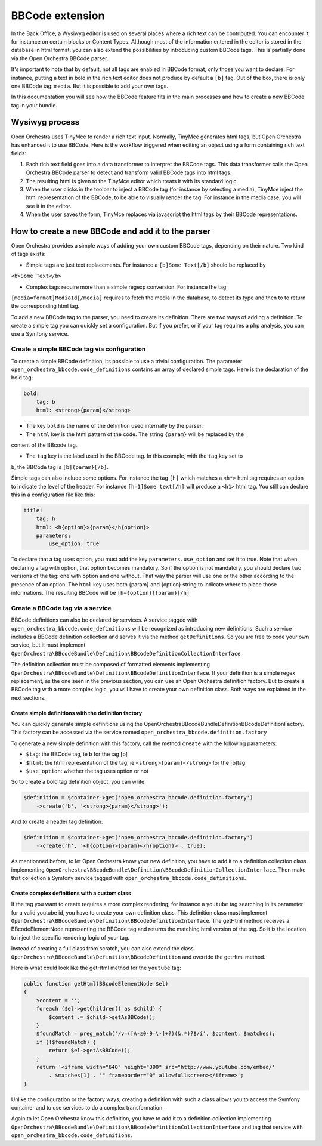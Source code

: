 BBCode extension
================

In the Back Office, a Wysiwyg editor is used on several places where a rich text can be contributed.
You can encounter it for instance on certain blocks or Content Types. Although most of the
information entered in the editor is stored in the database in html format, you can also extend the
possibilities by introducing custom BBCode tags. This is partially done via the Open Orchestra
BBCode parser.

It's important to note that by default, not all tags are enabled in BBCode format, only those you
want to declare. For instance, putting a text in bold in the rich text editor does not produce by
default a ``[b]`` tag. Out of the box, there is only one BBCode tag: ``media``. But it is possible
to add your own tags.

In this documentation you will see how the BBCode feature fits in the main processes and how to create
a new BBCode tag in your bundle.

Wysiwyg process
---------------
Open Orchestra uses TinyMce to render a rich text input. Normally, TinyMce generates html tags, but
Open Orchestra has enhanced it to use BBCode. Here is the workflow triggered when editing an object
using a form containing rich text fields:

.. image:: ../../images/richtext2.png

1. Each rich text field goes into a data transformer to interpret the BBCode tags. This data
   transformer calls the Open Orchestra BBCode parser to detect and transform valid BBCode tags into
   html tags.
2. The resulting html is given to the TinyMce editor which treats it with its standard logic.
3. When the user clicks in the toolbar to inject a BBCode tag (for instance by selecting a media),
   TinyMce inject the html representation of the BBCode, to be able to visually render the tag. For
   instance in the media case, you will see it in the editor.
4. When the user saves the form, TinyMce replaces via javascript the html tags by their BBCode
   representations.

How to create a new BBCode and add it to the parser
---------------------------------------------------
Open Orchestra provides a simple ways of adding your own custom BBCode tags, depending on their
nature. Two kind of tags exists:

- Simple tags are just text replacements. For instance a ``[b]Some Text[/b]`` should be replaced by
``<b>Some Text</b>``

- Complex tags require more than a simple regexp conversion. For instance the tag
``[media=format]MediaId[/media]`` requires to fetch the media in the database, to detect its type
and then to to return the corresponding html tag.

To add a new BBCode tag to the parser, you need to create its definition. There are two ways of
adding a definition. To create a simple tag you can quickly set a configuration. But if you prefer,
or if your tag requires a php analysis, you can use a Symfony service.

Create a simple BBCode tag via configuration
~~~~~~~~~~~~~~~~~~~~~~~~~~~~~~~~~~~~~~~~~~~~
To create a simple BBCode definition, its possible to use a trivial configuration. The parameter
``open_orchestra_bbcode.code_definitions`` contains an array of declared simple tags. Here is the
declaration of the bold tag:

.. code-block:: yaml

    bold:
        tag: b
        html: <strong>{param}</strong>

- The key ``bold`` is the name of the definition used internally by the parser.

- The ``html`` key is the html pattern of the code. The string ``{param}`` will be replaced by the
content of the BBcode tag.

- The ``tag`` key is the label used in the BBCode tag. In this example, with the ``tag`` key set to
``b``, the BBCode tag is ``[b]{param}[/b]``.

Simple tags can also include some options. For instance the tag ``[h]`` which matches a ``<h*>``
html tag requires an option to indicate the level of the header. For instance ``[h=1]Some text[/h]``
will produce a ``<h1>`` html tag. You still can declare this in a configuration file like this:

.. code-block:: yaml

        title:
            tag: h
            html: <h{option}>{param}</h{option}>
            parameters:
                use_option: true

To declare that a tag uses option, you must add the key ``parameters.use_option`` and set it to true.
Note that when declaring a tag with option, that option becomes mandatory. So if the option is not
mandatory, you should declare two versions of the tag: one with option and one without. That way
the parser will use one or the other according to the presence of an option. The ``html`` key uses
both {param} and {option} string to indicate where to place those informations.
The resulting BBCode will be ``[h={option}]{param}[/h]``

Create a BBCode tag via a service
~~~~~~~~~~~~~~~~~~~~~~~~~~~~~~~~~
BBCode definitions can also be declared by services. A service tagged with
``open_orchestra_bbcode.code_definitions`` will be recognized as introducing new definitions. Such
a service includes a BBCode definition collection and serves it via the method ``getDefinitions``.
So you are free to code your own service, but it must implement
``OpenOrchestra\BBcodeBundle\Definition\BBcodeDefinitionCollectionInterface``.

The definition collection must be composed of formatted elements implementing
``OpenOrchestra\BBcodeBundle\Definition\BBcodeDefinitionInterface``. If your definition is a simple
regex replacement, as the one seen in the previous section, you can use an Open Orchestra definition
factory. But to create a BBCode tag with a more complex logic, you will have to create your own
definition class. Both ways are explained in the next sections.

Create simple definitions with the definition factory
*****************************************************
You can quickly generate simple definitions using the OpenOrchestra\BBcodeBundle\Definition\BBcodeDefinitionFactory.
This factory can be accessed via the service named ``open_orchestra_bbcode.definition.factory``

To generate a new simple definition with this factory, call the method ``create`` with the following
parameters:

- ``$tag``: the BBCode tag, ie ``b`` for the tag [b]

- ``$html``: the html representation of the tag, ie ``<strong>{param}</strong>`` for the [b]tag

- ``$use_option``: whether the tag uses option or not

So to create a bold tag definition object, you can write:

.. code-block:: php

    $definition = $container->get('open_orchestra_bbcode.definition.factory')
        ->create('b', '<strong>{param}</strong>');

And to create a header tag definition:

.. code-block:: php

    $definition = $container->get('open_orchestra_bbcode.definition.factory')
        ->create('h', '<h{option}>{param}</h{option}>', true);

As mentionned before, to let Open Orchestra know your new definition, you have to add it to a
definition collection class implementing
``OpenOrchestra\BBcodeBundle\Definition\BBcodeDefinitionCollectionInterface``. Then make that
collection a Symfony service tagged with ``open_orchestra_bbcode.code_definitions``.

Create complex definitions with a custom class
**********************************************
If the tag you want to create requires a more complex rendering, for instance a ``youtube`` tag
searching in its parameter for a valid youtube id, you have to create your own definition class.
This definition class must implement
``OpenOrchestra\BBcodeBundle\Definition\BBcodeDefinitionInterface``. The getHtml method receives a
BBcodeElementNode representing the BBCode tag and returns the matching html version of the tag. So
it is the location to inject the specific rendering logic of your tag.

Instead of creating a full class from scratch, you can also extend the class
``OpenOrchestra\BBcodeBundle\Definition\BBcodeDefinition`` and override the getHtml method.

Here is what could look like the getHtml method for the ``youtube`` tag:

.. code-block:: php

    public function getHtml(BBcodeElementNode $el)
    {
        $content = '';
        foreach ($el->getChildren() as $child) {
            $content .= $child->getAsBBCode();
        }
        $foundMatch = preg_match('/v=([A-z0-9=\-]+?)(&.*)?$/i', $content, $matches);
        if (!$foundMatch) {
            return $el->getAsBBCode();
        }
        return '<iframe width="640" height="390" src="http://www.youtube.com/embed/'
            . $matches[1] . '" frameborder="0" allowfullscreen></iframe>';
    }

Unlike the configuration or the factory ways, creating a definition with such a class allows you to
access the Symfony container and to use services to do a complex transformation.

Again to let Open Orchestra know this definition, you have to add it to a definition collection
implementing ``OpenOrchestra\BBcodeBundle\Definition\BBcodeDefinitionCollectionInterface`` and tag
that service with ``open_orchestra_bbcode.code_definitions``.
